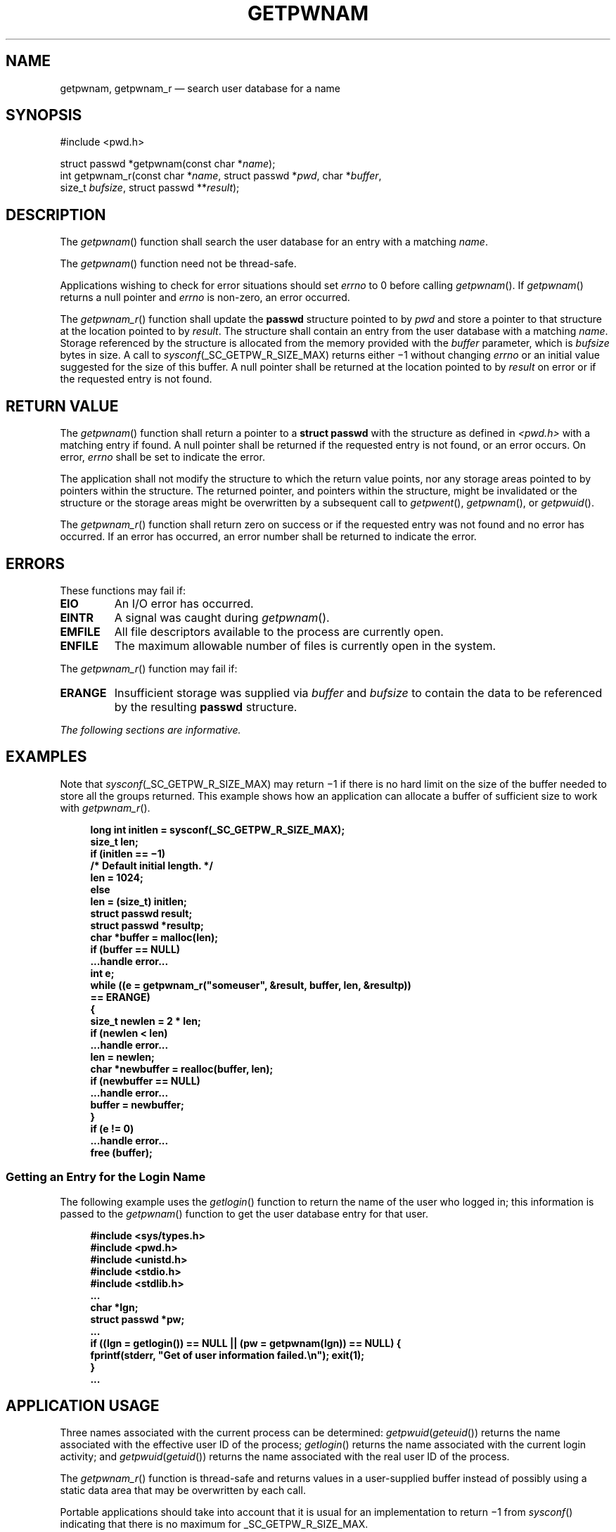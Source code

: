 '\" et
.TH GETPWNAM "3" 2013 "IEEE/The Open Group" "POSIX Programmer's Manual"

.SH NAME
getpwnam,
getpwnam_r
\(em search user database for a name
.SH SYNOPSIS
.LP
.nf
#include <pwd.h>
.P
struct passwd *getpwnam(const char *\fIname\fP);
int getpwnam_r(const char *\fIname\fP, struct passwd *\fIpwd\fP, char *\fIbuffer\fP,
    size_t \fIbufsize\fP, struct passwd **\fIresult\fP);
.fi
.SH DESCRIPTION
The
\fIgetpwnam\fR()
function shall search the user database for an entry with a matching
.IR name .
.P
The
\fIgetpwnam\fR()
function need not be thread-safe.
.P
Applications wishing to check for error situations should set
.IR errno
to 0 before calling
\fIgetpwnam\fR().
If
\fIgetpwnam\fR()
returns a null pointer and
.IR errno
is non-zero, an error occurred.
.P
The
\fIgetpwnam_r\fR()
function shall update the
.BR passwd
structure pointed to by
.IR pwd
and store a pointer to that structure at the location pointed to by
.IR result .
The structure shall contain an entry from the user database with a
matching
.IR name .
Storage referenced by the structure is allocated from the memory
provided with the
.IR buffer
parameter, which is
.IR bufsize
bytes in size. A call to
.IR sysconf (_SC_GETPW_R_SIZE_MAX)
returns either \(mi1 without changing
.IR errno
or an initial value suggested for the size of this buffer.
A null pointer shall be returned at the location pointed to by
.IR result
on error or if the requested entry is not found.
.SH "RETURN VALUE"
The
\fIgetpwnam\fR()
function shall return a pointer to a
.BR "struct passwd"
with the structure as defined in
.IR <pwd.h> 
with a matching entry if found. A null pointer shall be returned if the
requested entry is not found, or an error occurs. On error,
.IR errno
shall be set to indicate the error.
.P
The application shall not modify the structure to which the return
value points, nor any storage areas pointed to by pointers within the
structure. The returned pointer, and pointers within the structure,
might be invalidated or the structure or the storage areas might be
overwritten by a subsequent call to
\fIgetpwent\fR(),
\fIgetpwnam\fR(),
or
\fIgetpwuid\fR().
.P
The
\fIgetpwnam_r\fR()
function shall return zero on success or if the requested entry
was not found and no error has occurred. If an error has
occurred, an error number shall be returned to indicate the error.
.SH ERRORS
These functions may fail if:
.TP
.BR EIO
An I/O error has occurred.
.TP
.BR EINTR
A signal was caught during
\fIgetpwnam\fR().
.TP
.BR EMFILE
All file descriptors available to the process are currently open.
.TP
.BR ENFILE
The maximum allowable number of files is currently open in the system.
.P
The
\fIgetpwnam_r\fR()
function may fail if:
.TP
.BR ERANGE
Insufficient storage was supplied via
.IR buffer
and
.IR bufsize
to contain the data to be referenced by the resulting
.BR passwd
structure.
.LP
.IR "The following sections are informative."
.SH EXAMPLES
Note that
.IR sysconf (_SC_GETPW_R_SIZE_MAX)
may return \(mi1 if there is no hard limit on the size of the buffer
needed to store all the groups returned. This example shows how an
application can allocate a buffer of sufficient size to work with
\fIgetpwnam_r\fR().
.sp
.RS 4
.nf
\fB
long int initlen = sysconf(_SC_GETPW_R_SIZE_MAX);
size_t len;
if (initlen =\|= \(mi1)
    /* Default initial length. */
    len = 1024;
else
    len = (size_t) initlen;
struct passwd result;
struct passwd *resultp;
char *buffer = malloc(len);
if (buffer =\|= NULL)
    ...handle error...
int e;
while ((e = getpwnam_r("someuser", &result, buffer, len, &resultp))
        =\|= ERANGE)
    {
    size_t newlen = 2 * len;
    if (newlen < len)
        ...handle error...
    len = newlen;
    char *newbuffer = realloc(buffer, len);
    if (newbuffer =\|= NULL)
        ...handle error...
    buffer = newbuffer;
    }
if (e != 0)
    ...handle error...
free (buffer);
.fi \fR
.P
.RE
.SS "Getting an Entry for the Login Name"
.P
The following example uses the
\fIgetlogin\fR()
function to return the name of the user who logged in; this information
is passed to the
\fIgetpwnam\fR()
function to get the user database entry for that user.
.sp
.RS 4
.nf
\fB
#include <sys/types.h>
#include <pwd.h>
#include <unistd.h>
#include <stdio.h>
#include <stdlib.h>
\&...
char *lgn;
struct passwd *pw;
\&...
if ((lgn = getlogin()) == NULL || (pw = getpwnam(lgn)) == NULL) {
    fprintf(stderr, "Get of user information failed.\en"); exit(1);
}
\&...
.fi \fR
.P
.RE
.SH "APPLICATION USAGE"
Three names associated with the current process can be determined:
.IR getpwuid (\c
\fIgeteuid\fR())
returns the name associated with the effective user ID of the process;
\fIgetlogin\fR()
returns the name associated with the current login activity; and
.IR getpwuid (\c
\fIgetuid\fR())
returns the name associated with the real user ID of the process.
.P
The
\fIgetpwnam_r\fR()
function is thread-safe and returns values in a user-supplied buffer
instead of possibly using a static data area that may be overwritten by
each call.
.P
Portable applications should take into account that it is usual
for an implementation to return \(mi1 from
\fIsysconf\fR()
indicating that there is no maximum for _SC_GETPW_R_SIZE_MAX.
.SH RATIONALE
None.
.SH "FUTURE DIRECTIONS"
None.
.SH "SEE ALSO"
.IR "\fIgetpwuid\fR\^(\|)",
.IR "\fIsysconf\fR\^(\|)"
.P
The Base Definitions volume of POSIX.1\(hy2008,
.IR "\fB<pwd.h>\fP",
.IR "\fB<sys_types.h>\fP"
.SH COPYRIGHT
Portions of this text are reprinted and reproduced in electronic form
from IEEE Std 1003.1, 2013 Edition, Standard for Information Technology
-- Portable Operating System Interface (POSIX), The Open Group Base
Specifications Issue 7, Copyright (C) 2013 by the Institute of
Electrical and Electronics Engineers, Inc and The Open Group.
(This is POSIX.1-2008 with the 2013 Technical Corrigendum 1 applied.) In the
event of any discrepancy between this version and the original IEEE and
The Open Group Standard, the original IEEE and The Open Group Standard
is the referee document. The original Standard can be obtained online at
http://www.unix.org/online.html .

Any typographical or formatting errors that appear
in this page are most likely
to have been introduced during the conversion of the source files to
man page format. To report such errors, see
https://www.kernel.org/doc/man-pages/reporting_bugs.html .
